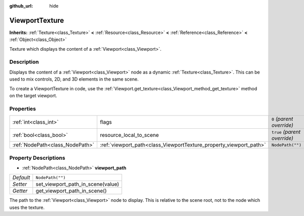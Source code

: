 :github_url: hide

.. Generated automatically by RebelEngine/tools/scripts/rst_from_xml.py.. DO NOT EDIT THIS FILE, but the ViewportTexture.xml source instead.
.. The source is found in docs or modules/<name>/docs.

.. _class_ViewportTexture:

ViewportTexture
===============

**Inherits:** :ref:`Texture<class_Texture>` **<** :ref:`Resource<class_Resource>` **<** :ref:`Reference<class_Reference>` **<** :ref:`Object<class_Object>`

Texture which displays the content of a :ref:`Viewport<class_Viewport>`.

Description
-----------

Displays the content of a :ref:`Viewport<class_Viewport>` node as a dynamic :ref:`Texture<class_Texture>`. This can be used to mix controls, 2D, and 3D elements in the same scene.

To create a ViewportTexture in code, use the :ref:`Viewport.get_texture<class_Viewport_method_get_texture>` method on the target viewport.

Properties
----------

+---------------------------------+--------------------------------------------------------------------+------------------------------+
| :ref:`int<class_int>`           | flags                                                              | ``0`` *(parent override)*    |
+---------------------------------+--------------------------------------------------------------------+------------------------------+
| :ref:`bool<class_bool>`         | resource_local_to_scene                                            | ``true`` *(parent override)* |
+---------------------------------+--------------------------------------------------------------------+------------------------------+
| :ref:`NodePath<class_NodePath>` | :ref:`viewport_path<class_ViewportTexture_property_viewport_path>` | ``NodePath("")``             |
+---------------------------------+--------------------------------------------------------------------+------------------------------+

Property Descriptions
---------------------

.. _class_ViewportTexture_property_viewport_path:

- :ref:`NodePath<class_NodePath>` **viewport_path**

+-----------+-----------------------------------+
| *Default* | ``NodePath("")``                  |
+-----------+-----------------------------------+
| *Setter*  | set_viewport_path_in_scene(value) |
+-----------+-----------------------------------+
| *Getter*  | get_viewport_path_in_scene()      |
+-----------+-----------------------------------+

The path to the :ref:`Viewport<class_Viewport>` node to display. This is relative to the scene root, not to the node which uses the texture.

.. |virtual| replace:: :abbr:`virtual (This method should typically be overridden by the user to have any effect.)`
.. |const| replace:: :abbr:`const (This method has no side effects. It doesn't modify any of the instance's member variables.)`
.. |vararg| replace:: :abbr:`vararg (This method accepts any number of arguments after the ones described here.)`
